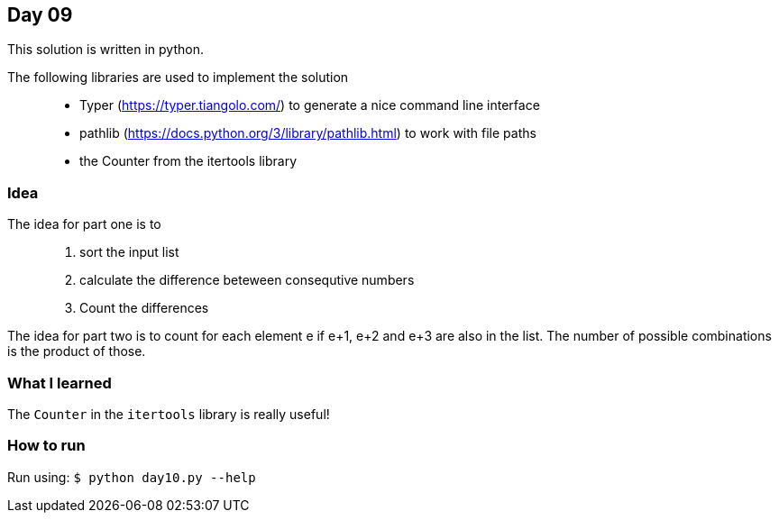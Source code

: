 == Day 09

This solution is written in python.

The following libraries are used to implement the solution::
* Typer (https://typer.tiangolo.com/) to generate a nice command line interface
* pathlib (https://docs.python.org/3/library/pathlib.html) to work with file paths
* the Counter from the itertools library 

=== Idea

The idea for part one is to::
1. sort the input list 
1. calculate the difference beteween consequtive numbers
1. Count the differences


The idea for part two is to count for each element e if e+1, e+2 and e+3
are also in the list. The number of possible combinations is the product of those. 

=== What I learned

The `Counter` in the `itertools` library is really useful!

=== How to run

Run using:
`$ python day10.py --help`

